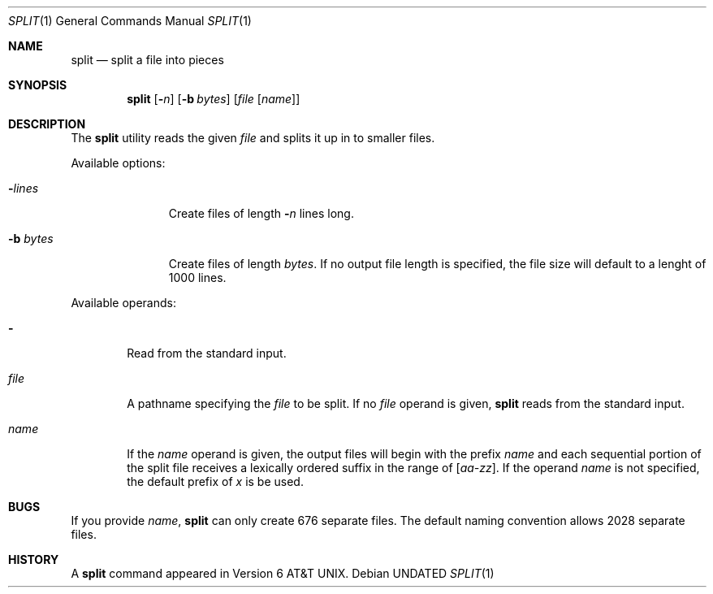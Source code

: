 .\" Copyright (c) 1990, 1991, 1993
.\"	The Regents of the University of California.  All rights reserved.
.\"
.\" %sccs.include.redist.roff%
.\"
.\"	@(#)split.1	8.1 (Berkeley) 6/6/93
.\"
.Dd 
.Dt SPLIT 1
.Os
.Sh NAME
.Nm split
.Nd split a file into pieces
.Sh SYNOPSIS
.Nm split
.Op Fl Ns Ar n
.Op Fl b Ar bytes
.Op Ar file Op Ar name
.Sh DESCRIPTION
The
.Nm split
utility reads the given
.Ar file
and splits it up in to
smaller files.
.Pp
Available options:
.Bl -tag -width "bb bytesx"
.It Fl Ns Ar lines
Create files of length
.Fl Ns Ar n
lines long.
.It Fl b Ar bytes
Create files of length
.Ar bytes .
If no output file length is specified, the file size
will default to a lenght of 1000 lines.
.El
.Pp
Available operands:
.Bl -tag -width name
.It Fl
Read from the standard input.
.It Ar file
A pathname specifying the
.Ar file 
to be split.  If no
.Ar file
operand is given,
.Nm split
reads from the standard input.
.It Ar name
If the
.Ar name
operand is given,
the output files will begin with the prefix
.Ar name
and each sequential portion of the split file
receives a lexically ordered suffix
in the range of 
.Bq Em aa-zz .
If the operand
.Ar name
is not specified,
the default prefix of
.Em x
is be used.
.Pp
.Sh BUGS
If you provide
.Ar name ,
.Nm split
can only create 676 separate
files.  The default naming convention allows 2028 separate files.
.Sh HISTORY
A
.Nm split
command appeared in
.At v6 .
